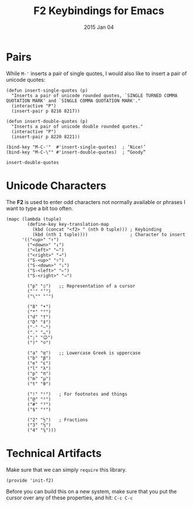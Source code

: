 #+TITLE:  F2 Keybindings for Emacs
#+AUTHOR: Howard
#+EMAIL:  howard.abrams@gmail.com
#+DATE:   2015 Jan 04
#+TAGS:   technical emacs

* Pairs

  While ~M-'~ inserts a pair of single quotes, I would also like to
  insert a pair of unicode quotes:

  #+BEGIN_SRC elisp
    (defun insert-single-quotes (p)
      "Inserts a pair of unicode rounded quotes, `SINGLE TURNED COMMA
    QUOTATION MARK' and `SINGLE COMMA QUOTATION MARK'."
      (interactive "P")
      (insert-pair p 8216 8217))

    (defun insert-double-quotes (p)
      "Inserts a pair of unicode double rounded quotes."
      (interactive "P")
      (insert-pair p 8220 8221))

    (bind-key "M-C-'"  #'insert-single-quotes)  ; ‘Nice!’
    (bind-key "M-C-\"" #'insert-double-quotes)  ; “Goody”
  #+END_SRC

  #+RESULTS:
  : insert-double-quotes

* Unicode Characters

  The *F2* is used to enter odd characters not normally available or
  phrases I want to type a bit too often.

  #+BEGIN_SRC elisp
    (mapc (lambda (tuple)
            (define-key key-translation-map
              (kbd (concat "<f2> " (nth 0 tuple))) ; Keybinding
              (kbd (nth 1 tuple))))                ; Character to insert
          '(("<up>" "↑")
            ("<down>" "↓")
            ("<left>" "←")
            ("<right>" "→")
            ("S-<up>" "⇑")
            ("S-<down>" "⇓")
            ("S-<left>" "⇐")
            ("S-<right>" "⇒")

            ("p" "▯")   ;; Representation of a cursor
            ("'" "’")
            ("\"" "‘")

            ("8" "•")
            ("*" "°")
            ("d" "†")
            ("D" "‡")
            ("-" "—")
            ("." "…")
            (";" "😉")
            (")" "☺")

            ("a" "α")   ;; Lowercase Greek is uppercase
            ("b" "β")
            ("e" "ε")
            ("l" "λ")
            ("p" "π")
            ("m" "μ")
            ("t" "θ")

            ("!" "¹")   ; For footnotes and things
            ("@" "²")
            ("#" "³")
            ("$" "⁴")

            ("2" "½")   ; Fractions
            ("3" "⅓")
            ("4" "¼")))
#+END_SRC

#+RESULTS:
| <up>      | ↑  |
| <down>    | ↓  |
| <left>    | ←  |
| <right>   | →  |
| S-<up>    | ⇑  |
| S-<down>  | ⇓  |
| S-<left>  | ⇐  |
| S-<right> | ⇒  |
| p         | ▯  |
| '         | ’  |
| "         | ‘  |
| 8         | •  |
| *         | °  |
| d         | †  |
| D         | ‡  |
| -         | —  |
| .         | …  |
| ;         | 😉 |
| )         | ☺  |
| a         | α  |
| b         | β  |
| e         | ε  |
| l         | λ  |
| p         | π  |
| m         | μ  |
| t         | θ  |
| !         | ¹  |
| @         | ²  |
| #         | ³  |
| $         | ⁴  |
| 2         | ½  |
| 3         | ⅓  |
| 4         | ¼  |

* Technical Artifacts

  Make sure that we can simply =require= this library.

#+BEGIN_SRC elisp
  (provide 'init-f2)
#+END_SRC

#+RESULTS:
: init-f2

  Before you can build this on a new system, make sure that you put
  the cursor over any of these properties, and hit: =C-c C-c=

#+DESCRIPTION: A literate programming version of my Emacs Initialization for Graphical Clients

#+PROPERTY:    header-args:sh     :tangle no
#+PROPERTY:    header-args:elisp  :tangle ~/.emacs.d/elisp/init-f2.el
#+PROPERTY:    header-args:       :results silent   :eval no-export   :comments org

#+OPTIONS:     num:nil toc:nil todo:nil tasks:nil tags:nil
#+OPTIONS:     skip:nil author:nil email:nil creator:nil timestamp:nil
#+INFOJS_OPT:  view:nil toc:nil ltoc:t mouse:underline buttons:0 path:http://orgmode.org/org-info.js
